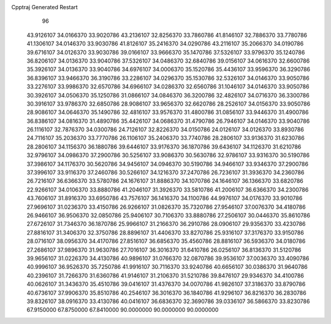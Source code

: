 Cpptraj Generated Restart                                                       
   96
  43.9126107  34.0166370  33.9020786  43.2136107  32.8256370  33.7860786
  41.8146107  32.7886370  33.7780786  41.1306107  34.0146370  33.9030786
  41.8126107  35.2416370  34.0290786  43.2116107  35.2066370  34.0190786
  39.6716107  34.0126370  33.9030786  39.0166107  33.9666370  35.1470786
  37.5326107  33.9796370  35.1240786  36.8206107  34.0136370  33.9040786
  37.5326107  34.0486370  32.6840786  39.0156107  34.0616370  32.6600786
  35.3926107  34.0136370  33.9040786  34.6976107  34.0006370  35.1520786
  35.4436107  33.9596370  36.3290786  36.8396107  33.9466370  36.3190786
  33.2286107  34.0296370  35.1530786  32.5326107  34.0146370  33.9050786
  33.2276107  33.9986370  32.6570786  34.6966107  34.0286370  32.6560786
  31.1046107  34.0146370  33.9050786  30.3926107  34.0506370  35.1250786
  31.0866107  34.0846370  36.3200786  32.4826107  34.0716370  36.3300786
  30.3916107  33.9786370  32.6850786  28.9086107  33.9656370  32.6620786
  28.2526107  34.0156370  33.9050786  28.9086107  34.0646370  35.1490786
  32.4816107  33.9576370  31.4800786  31.0856107  33.9446370  31.4900786
  36.8386107  34.0816370  31.4890786  35.4426107  34.0686370  31.4790786
  26.7946107  34.0146370  33.9040786  26.1116107  32.7876370  34.0300786
  24.7126107  32.8226370  34.0150786  24.0126107  34.0126370  33.8930786
  24.7116107  35.2036370  33.7770786  26.1106107  35.2406370  33.7740786
  28.2806107  33.9136370  31.6230786  28.2806107  34.1156370  36.1880786
  39.6446107  33.9176370  36.1870786  39.6436107  34.1126370  31.6210786
  32.9796107  34.0986370  37.2900786  30.5256107  33.9086370  30.5630786
  32.9786107  33.9316370  30.5190786  37.3986107  34.1176370  30.5620786
  34.9456107  34.0946370  30.5190786  34.9466107  33.9346370  37.2900786
  37.3996107  33.9116370  37.2460786  30.5266107  34.1216370  37.2470786
  26.7236107  31.3936370  34.2360786  26.7216107  36.6366370  33.5780786
  24.1676107  31.8886370  34.1070786  24.1646107  36.1366370  33.6820786
  22.9266107  34.0106370  33.8880786  41.2046107  31.3926370  33.5810786
  41.2006107  36.6366370  34.2300786  43.7606107  31.8916370  33.6950786
  43.7576107  36.1416370  34.1100786  44.9976107  34.0176370  33.9010786
  27.9696107  31.0236370  33.4150786  26.9266107  31.0826370  35.7320786
  27.9546107  37.0076370  34.4180786  26.9466107  36.9506370  32.0850786
  25.9406107  30.7106370  33.8880786  27.2506107  30.0446370  35.8610786
  27.6726107  31.7346370  36.1870786  25.9966107  31.2166370  36.2910786
  28.0906107  29.9356370  33.4230786  27.8816107  31.3406370  32.3750786
  28.8896107  31.4406370  33.8270786  25.9316107  37.3176370  33.9150786
  28.0716107  38.0956370  34.4170786  27.8516107  36.6856370  35.4560786
  28.8816107  36.5936370  34.0180786  27.2686107  37.9896370  31.9630786
  27.7016107  36.3016370  31.6410786  26.0256107  36.8136370  31.5120786
  39.9656107  31.0226370  34.4130786  40.9896107  31.0766370  32.0870786
  39.9536107  37.0036370  33.4090786  40.9996107  36.9526370  35.7250786
  41.9916107  30.7116370  33.9240786  40.6656107  30.0386370  31.9640786
  40.2396107  31.7266370  31.6360786  41.9146107  31.2106370  31.5210786
  39.8476107  29.9346370  34.4100786  40.0626107  31.3436370  35.4510786
  39.0416107  31.4376370  34.0070786  41.9826107  37.3186370  33.8790786
  40.6736107  37.9906370  35.8510786  40.2546107  36.3016370  36.1840786
  41.9296107  36.8216370  36.2830786  39.8326107  38.0916370  33.4130786
  40.0416107  36.6836370  32.3690786  39.0336107  36.5866370  33.8230786
  67.9150000  67.8750000  67.8410000  90.0000000  90.0000000  90.0000000
